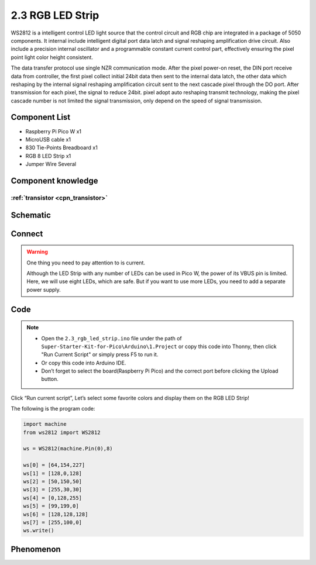 2.3 RGB LED Strip
=========================
WS2812 is a intelligent control LED light source that the control circuit and RGB 
chip are integrated in a package of 5050 components. It internal include intelligent 
digital port data latch and signal reshaping amplification drive circuit. Also 
include a precision internal oscillator and a programmable constant current control 
part, effectively ensuring the pixel point light color height consistent.

The data transfer protocol use single NZR communication mode. After the pixel power-on 
reset, the DIN port receive data from controller, the first pixel collect initial 
24bit data then sent to the internal data latch, the other data which reshaping 
by the internal signal reshaping amplification circuit sent to the next cascade 
pixel through the DO port. After transmission for each pixel, the signal to reduce 
24bit. pixel adopt auto reshaping transmit technology, making the pixel cascade 
number is not limited the signal transmission, only depend on the speed of signal 
transmission.

Component List
^^^^^^^^^^^^^^^
- Raspberry Pi Pico W x1
- MicroUSB cable x1
- 830 Tie-Points Breadboard x1
- RGB 8 LED Strip x1
- Jumper Wire Several

Component knowledge
^^^^^^^^^^^^^^^^^^^^

:ref:`transistor <cpn_transistor>`
"""""""""""""""""""""""""""""""""""

Schematic
^^^^^^^^^^
.. image:: img/2.sch/2.3.png

Connect
^^^^^^^^^
.. image:: img/3.connect/2.3.png

.. warning:: 
    One thing you need to pay attention to is current.

    Although the LED Strip with any number of LEDs can be used in Pico W, the power 
    of its VBUS pin is limited. Here, we will use eight LEDs, which are safe. But if 
    you want to use more LEDs, you need to add a separate power supply.

Code
^^^^^^^
.. note::

    * Open the ``2.3_rgb_led_strip.ino`` file under the path of ``Super-Starter-Kit-for-Pico\Arduino\1.Project`` or copy this code into Thonny, then click "Run Current Script" or simply press F5 to run it.

    * Or copy this code into Arduino IDE.

    * Don’t forget to select the board(Raspberry Pi Pico) and the correct port before clicking the Upload button. 

.. image:: img/4.software/2.3.png

Click “Run current script”, Let’s select some favorite colors and display them on the RGB LED Strip!

The following is the program code:

.. code-block:: python

    import machine
    from ws2812 import WS2812

    ws = WS2812(machine.Pin(0),8)

    ws[0] = [64,154,227]
    ws[1] = [128,0,128]
    ws[2] = [50,150,50]
    ws[3] = [255,30,30]
    ws[4] = [0,128,255]
    ws[5] = [99,199,0]
    ws[6] = [128,128,128]
    ws[7] = [255,100,0]
    ws.write()

Phenomenon
^^^^^^^^^^^
.. image:: img/5.phenomenon/2.3.png
    :width: 100%